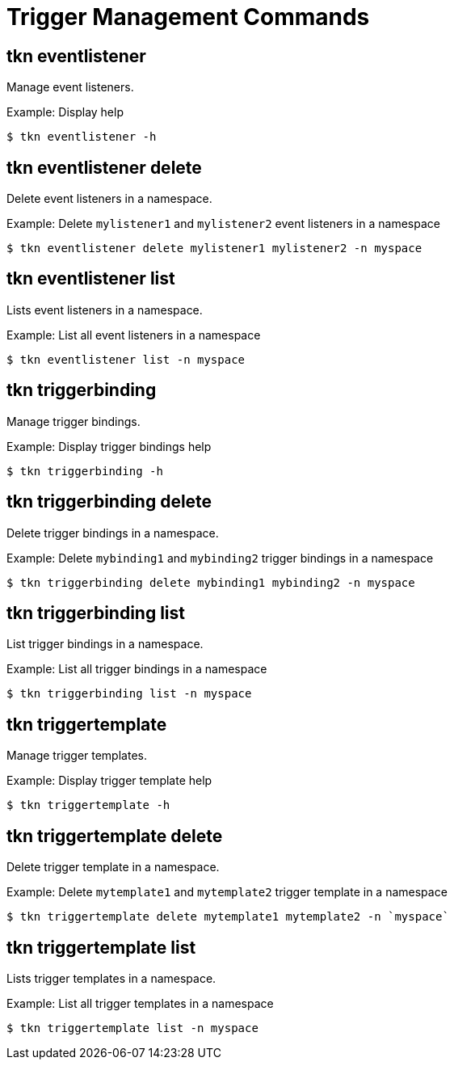 // Module included in the following assemblies:
//
// *  pipelines/op-tkn-cli-reference.adoc

[id="cli-trigger-management-commands_{context}"]
= Trigger Management Commands

== tkn eventlistener
Manage event listeners.

.Example: Display help
----
$ tkn eventlistener -h
----

== tkn eventlistener delete
Delete event listeners in a namespace.

.Example: Delete `mylistener1` and `mylistener2` event listeners in a namespace
----
$ tkn eventlistener delete mylistener1 mylistener2 -n myspace
----

== tkn eventlistener list
Lists event listeners in a namespace.

.Example: List all event listeners in a namespace
----
$ tkn eventlistener list -n myspace
----

== tkn triggerbinding
Manage trigger bindings.

.Example: Display trigger bindings help
----
$ tkn triggerbinding -h
----

== tkn triggerbinding delete
Delete trigger bindings in a namespace.

.Example: Delete `mybinding1` and `mybinding2` trigger bindings in a namespace
----
$ tkn triggerbinding delete mybinding1 mybinding2 -n myspace
----

== tkn triggerbinding list
List trigger bindings in a namespace.

.Example: List all trigger bindings in a namespace
----
$ tkn triggerbinding list -n myspace
----

== tkn triggertemplate
Manage trigger templates.

.Example: Display trigger template help
----
$ tkn triggertemplate -h
----
== tkn triggertemplate delete
Delete trigger template in a namespace.

.Example: Delete `mytemplate1` and `mytemplate2` trigger template in a namespace
----
$ tkn triggertemplate delete mytemplate1 mytemplate2 -n `myspace`
----

== tkn triggertemplate list
Lists trigger templates in a namespace.

.Example: List all trigger templates in a namespace
----
$ tkn triggertemplate list -n myspace
----
